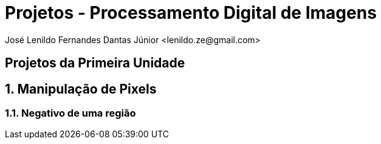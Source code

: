 = Projetos - Processamento Digital de Imagens
José Lenildo Fernandes Dantas Júnior <lenildo.ze@gmail.com>

:toc: left
== Projetos da Primeira Unidade

:sectnums:

== Manipulação de Pixels

:sectnums:

=== Negativo de uma região




